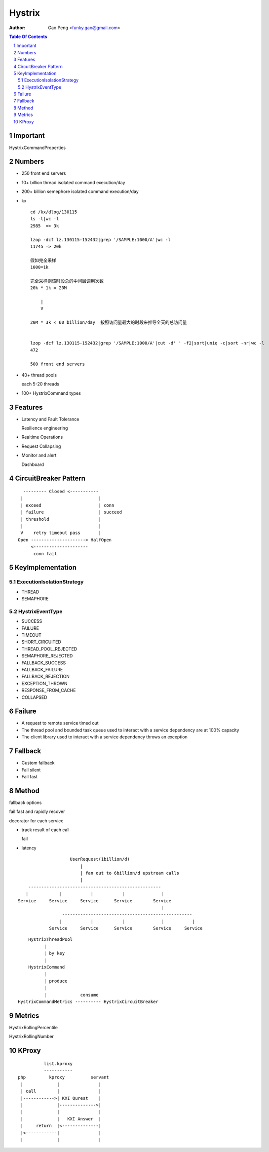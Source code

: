 ==============
Hystrix
==============

:Author: Gao Peng <funky.gao@gmail.com>

.. contents:: Table Of Contents
.. section-numbering::


Important
=========

HystrixCommandProperties


Numbers
=======

- 250 front end servers

- 10+ billion thread isolated command execution/day

- 200+ billion semephore isolated command execution/day

- kx

  ::

        cd /kx/dlog/130115
        ls -l|wc -l
        2985  => 3k

        lzop -dcf lz.130115-152432|grep '/SAMPLE:1000/A'|wc -l
        11745 => 20k

        假如完全采样
        1000=1k 

        完全采样则该时段总的中间层调用次数
        20k * 1k = 20M 

            |
            V

        20M * 3k < 60 billion/day  按照访问量最大的时段来推导全天的总访问量


        lzop -dcf lz.130115-152432|grep '/SAMPLE:1000/A'|cut -d' ' -f2|sort|uniq -c|sort -nr|wc -l
        472

        500 front end servers

- 40+ thread pools
  
  each 5-20 threads

- 100+ HystrixCommand types

Features
========

- Latency and Fault Tolerance

  Resilience engineering

- Realtime Operations

- Request Collapsing

- Monitor and alert

  Dashboard



CircuitBreaker Pattern
======================

::

          --------- Closed <-----------
         |                             |
         | exceed                      | conn
         | failure                     | succeed
         | threshold                   |
         |                             |
         V    retry timeout pass       |
        Open ---------------------> HalfOpen
             <---------------------
              conn fail

KeyImplementation
=================

ExecutionIsolationStrategy
--------------------------

- THREAD

- SEMAPHORE


HystrixEventType
----------------

- SUCCESS

- FAILURE

- TIMEOUT
  
- SHORT_CIRCUITED
  
- THREAD_POOL_REJECTED
  
- SEMAPHORE_REJECTED
  
- FALLBACK_SUCCESS
  
- FALLBACK_FAILURE
  
- FALLBACK_REJECTION
  
- EXCEPTION_THROWN
  
- RESPONSE_FROM_CACHE
  
- COLLAPSED

Failure
=======

- A request to remote service timed out

- The thread pool and bounded task queue used to interact with a service dependency are at 100% capacity

- The client library used to interact with a service dependency throws an exception


Fallback
========

- Custom fallback

- Fail silent

- Fail fast

Method
======

fallback options


fail fast and rapidly recover


decorator for each service

- track result of each call

  fail

- latency

::

                            UserRequest(1billion/d)
                                |
                                | fan out to 6billion/d upstream calls
                                |
            ---------------------------------------------------
           |            |           |           |              |
        Service     Service     Service      Service        Service
                                                               |
                         --------------------------------------------------
                        |           |           |              |           |
                    Service     Service      Service        Service     Service


::



                    HystrixThreadPool
                          |
                          | by key
                          |
                    HystrixCommand
                          |
                          | produce
                          |
                          |             consume
                HystrixCommandMetrics ---------- HystrixCircuitBreaker


Metrics
=======

HystrixRollingPercentile

HystrixRollingNumber


KProxy
======

::


                  list.kproxy
                  -----------
        php         kproxy          servant
         |             |               |
         | call        |               |
         |------------>| KXI Qurest    |
         |             |-------------->|
         |             |               |
         |             |   KXI Answer  |
         |     return  |<--------------|
         |<------------|               |
         |             |               |

